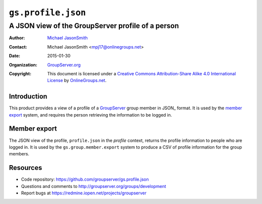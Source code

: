 ===================
``gs.profile.json``
===================
~~~~~~~~~~~~~~~~~~~~~~~~~~~~~~~~~~~~~~~~~~~~~~~~~~
A JSON view of the GroupServer profile of a person
~~~~~~~~~~~~~~~~~~~~~~~~~~~~~~~~~~~~~~~~~~~~~~~~~~

:Author: `Michael JasonSmith`_
:Contact: Michael JasonSmith <mpj17@onlinegroups.net>
:Date: 2015-01-30
:Organization: `GroupServer.org`_
:Copyright: This document is licensed under a
  `Creative Commons Attribution-Share Alike 4.0 International License`_
  by `OnlineGroups.net`_.

..  _Creative Commons Attribution-Share Alike 4.0 International License:
    http://creativecommons.org/licenses/by-sa/4.0/

Introduction
============

This product provides a view of a profile of a GroupServer_ group
member in JSON_ format. It is used by the `member export`_
system, and requires the person retrieving the information to be
logged in.

Member export
=============

The JSON view of the profile, ``profile.json`` in the *profile*
context, returns the profile information to people who are logged
in. It is used by the ``gs.group.member.export`` system to
produce a CSV of profile information for the group members.

Resources
=========

- Code repository: https://github.com/groupserver/gs.profile.json
- Questions and comments to
  http://groupserver.org/groups/development
- Report bugs at https://redmine.iopen.net/projects/groupserver

.. _GroupServer: http://groupserver.org/
.. _GroupServer.org: http://groupserver.org/
.. _OnlineGroups.Net: https://onlinegroups.net
.. _Michael JasonSmith: http://groupserver.org/p/mpj17

..  LocalWords:  nz GSProfile TODO redirector LocalWords JSON json CSV
